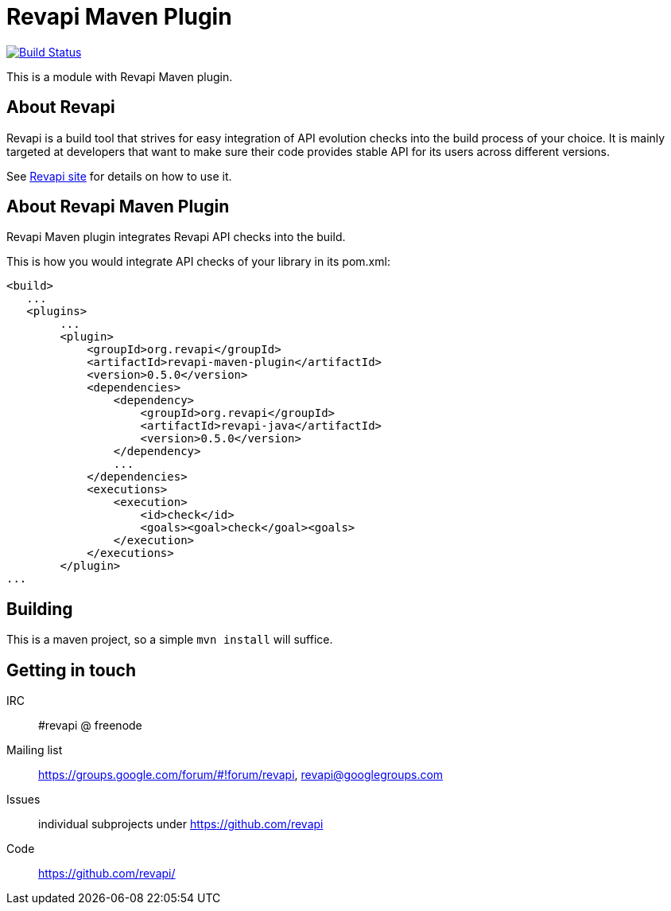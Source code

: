 = Revapi Maven Plugin

image:https://travis-ci.org/revapi/revapi-maven-plugin.svg[Build Status,link=https://travis-ci.org/revapi/revapi-maven-plugin]

This is a module with Revapi Maven plugin.

== About Revapi

Revapi is a build tool that strives for easy integration of API evolution checks into the build process of your choice.
It is mainly targeted at developers that want to make sure their code provides stable API for its users across different
versions.

See http://revapi.org[Revapi site] for details on how to use it.

== About Revapi Maven Plugin

Revapi Maven plugin integrates Revapi API checks into the build.

This is how you would integrate API checks of your library in its pom.xml:

```xml
<build>
   ...
   <plugins>
        ...
        <plugin>
            <groupId>org.revapi</groupId>
            <artifactId>revapi-maven-plugin</artifactId>
            <version>0.5.0</version>
            <dependencies>
                <dependency>
                    <groupId>org.revapi</groupId>
                    <artifactId>revapi-java</artifactId>
                    <version>0.5.0</version>
                </dependency>
                ...
            </dependencies>
            <executions>
                <execution>
                    <id>check</id>
                    <goals><goal>check</goal><goals>
                </execution>
            </executions>
        </plugin>
...
```

== Building

This is a maven project, so a simple `mvn install` will suffice.

== Getting in touch

IRC:: #revapi @ freenode
Mailing list:: https://groups.google.com/forum/#!forum/revapi, revapi@googlegroups.com
Issues:: individual subprojects under https://github.com/revapi
Code:: https://github.com/revapi/
